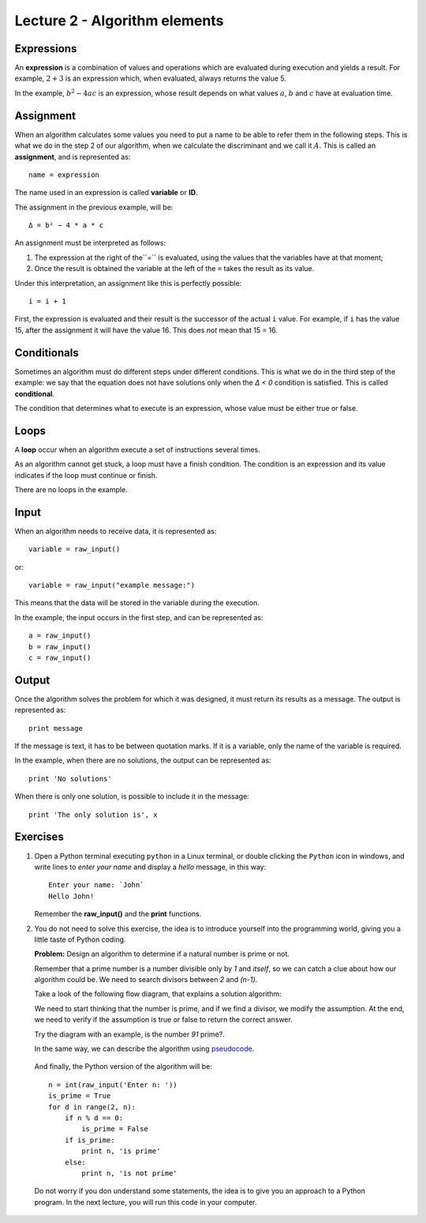 Lecture 2 - Algorithm elements
------------------------------

Expressions
~~~~~~~~~~~

.. index:: expression

An **expression** is a combination of values and operations
which are evaluated during execution
and yields a result.
For example, :math:`2 + 3` is an expression
which, when evaluated, always returns the value 5.

In the example, :math:`b^2 - 4ac` is an expression,
whose result depends on what values
:math:`a`, :math:`b` and :math:`c` have
at evaluation time.

Assignment
~~~~~~~~~~~

.. index:: assignment, variable, ID

When an algorithm calculates some values
you need to put a name to be able to refer them
in the following steps.
This is what we do in the step 2 of our algorithm,
when we calculate the discriminant and we call it :math:`A`.
This is called an **assignment**,
and is represented as::

    name = expression

The name used in an expression is called
**variable** or **ID**.

The assignment in the previous example, will be::

    Δ = b² − 4 * a * c

An assignment must be interpreted as follows:

1. The expression at the right of the``=`` is evaluated,
   using the values that the variables have at that moment;
2. Once the result is obtained
   the variable at the left of the ``=`` takes the result as its value.

Under this interpretation,
an assignment like this is perfectly possible::

    i = i + 1

First, the expression is evaluated
and their result is the successor of the actual ``i`` value.
For example, if ``i`` has the value 15,
after the assignment it will have the value 16.
This does *not* mean that 15 = 16.

Conditionals
~~~~~~~~~~~~

.. index:: conditional

Sometimes an algorithm must do different steps
under different conditions.
This is what we do in the third step of the example:
we say that the equation does not have solutions
only when the `Δ < 0` condition is satisfied.
This is called **conditional**.

The condition that determines what to execute
is an expression, whose value must be either
true or false.

Loops
~~~~~

.. index:: loop, finish condition

A **loop** occur when
an algorithm execute a set of instructions
several times.

As an algorithm cannot get stuck,
a loop must have a finish condition. The condition is an
expression and its value indicates if the loop must continue or finish.

There are no loops in the example.

Input
~~~~~

.. index:: input, read

When an algorithm needs to receive data,
it is represented as::

    variable = raw_input()

or::

    variable = raw_input("example message:")

This means that the data 
will be stored in the variable
during the execution.

In the example, the input occurs in the first step,
and can be represented as::

    a = raw_input()
    b = raw_input()
    c = raw_input()

Output
~~~~~~

.. index:: output, write

Once the algorithm solves the problem
for which it was designed,
it must return its results as a message.
The output is represented as::

    print message

If the message is text,
it has to be between quotation marks.
If it is a variable,
only the name of the variable is required.

In the example, when there are no solutions,
the output can be represented as::

    print 'No solutions'

When there is only one solution,
is possible to include it in the message::

    print 'The only solution is', x

Exercises
~~~~~~~~~

1. Open a Python terminal executing ``python`` in a Linux terminal,
   or double clicking the ``Python`` icon in windows,
   and write lines to *enter your name* and display a *hello* message,
   in this way::

       Enter your name: `John`
       Hello John!

   Remember the **raw_input()** and the **print** functions. 

2. You do not need to solve this exercise, the idea is to introduce yourself into
   the programming world, giving you a little taste of Python coding.
 
   **Problem:** Design an algorithm to determine if a natural number
   is prime or not.
    
   Remember that a prime number is a number divisible only by `1` and `itself`,
   so we can catch a clue about how our algorithm could be.
   We need to search divisors between `2` and `(n-1)`.

   Take a look of the following flow diagram, that explains a solution algorithm:

   .. image:: ../../diagrams/primes.png
      :alt: (primes flow diagram)
   
   We need to start thinking that the number is prime,
   and if we find a divisor, we modify the assumption.
   At the end, we need to verify if the assumption is
   true or false to return the correct answer.

   Try the diagram with an example, is the number `91` prime?.

   In the same way, we can describe the algorithm using `pseudocode`_.

.. _`pseudocode`: http://en.wikipedia.org/wiki/Pseudocode

   .. testcase::

        read `n`
        is_prime = true
        `for` d `from` 2 `to` n - 1:
           `if` n is divisible by d:
              is_prime = false
        `if` is_prime is true:
           write "n is prime"
        `in other case`:
           write "n is not prime"


   And finally, the Python version of the algorithm will be::

       n = int(raw_input('Enter n: '))
       is_prime = True
       for d in range(2, n):
           if n % d == 0:
               is_prime = False
           if is_prime:
               print n, 'is prime'
           else:
               print n, 'is not prime'

   Do not worry if you don understand some statements,
   the idea is to give you an approach to a Python program.
   In the next lecture, you will run this code in your computer.
